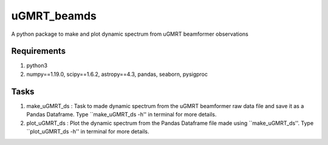 uGMRT_beamds
============
A python package to make and plot dynamic spectrum from uGMRT beamformer observations

Requirements
************
1. python3

2. numpy==1.19.0, scipy==1.6.2, astropy==4.3, pandas, seaborn, pysigproc

Tasks
*****
1. make\_uGMRT\_ds : Task to made dynamic spectrum from the uGMRT beamformer raw data file and save it as a Pandas Dataframe. Type ``make\_uGMRT\_ds -h'' in terminal for more details.

2. plot\_uGMRT\_ds : Plot the dynamic spectrum from the Pandas Dataframe file made using ``make\_uGMRT\_ds''. Type ``plot\_uGMRT\_ds -h'' in terminal for more details.
